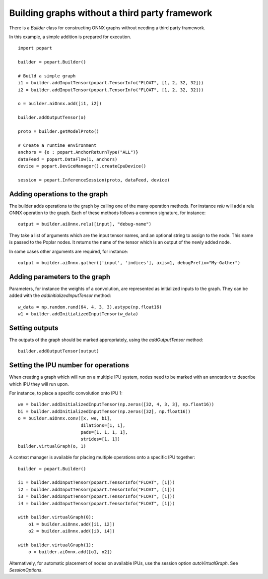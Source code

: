Building graphs without a third party framework
-----------------------------------------------

There is a `Builder` class for constructing ONNX graphs without needing a third
party framework.

In this example, a simple addition is prepared for execution.

::

  import popart

  builder = popart.Builder()

  # Build a simple graph
  i1 = builder.addInputTensor(popart.TensorInfo("FLOAT", [1, 2, 32, 32]))
  i2 = builder.addInputTensor(popart.TensorInfo("FLOAT", [1, 2, 32, 32]))

  o = builder.aiOnnx.add([i1, i2])

  builder.addOutputTensor(o)

  proto = builder.getModelProto()

  # Create a runtime environment
  anchors = {o : popart.AnchorReturnType("ALL")}
  dataFeed = popart.DataFlow(1, anchors)
  device = popart.DeviceManager().createCpuDevice()

  session = popart.InferenceSession(proto, dataFeed, device)

Adding operations to the graph
~~~~~~~~~~~~~~~~~~~~~~~~~~~~~~

The builder adds operations to the graph by calling one of the many
operation methods.  For instance `relu` will add a relu ONNX operation
to the graph.  Each of these methods follows a common signature, for
instance:

::

  output = builder.aiOnnx.relu([input], "debug-name")

They take a list of arguments which are the input tensor names, and an optional
string to assign to the node.  This name is passed to the Poplar nodes.  It returns
the name of the tensor which is an output of the newly added node.

In some cases other arguments are required, for instance:

::

  output = builder.aiOnnx.gather(['input', 'indices'], axis=1, debugPrefix="My-Gather")

Adding parameters to the graph
~~~~~~~~~~~~~~~~~~~~~~~~~~~~~~

Parameters, for instance the weights of a convolution, are represented as
initialized inputs to the graph.  They can be added with the
`addInitializedInputTensor` method:

::

  w_data = np.random.rand(64, 4, 3, 3).astype(np.float16)
  w1 = builder.addInitializedInputTensor(w_data)

Setting outputs
~~~~~~~~~~~~~~~

The outputs of the graph should be marked appropriately, using the
`addOutputTensor` method:

::

  builder.addOutputTensor(output)

Setting the IPU number for operations
~~~~~~~~~~~~~~~~~~~~~~~~~~~~~~~~~~~~~

When creating a graph which will run on a multiple IPU system, nodes need
to be marked with an annotation to describe which IPU they will run upon.

For instance, to place a specific convolution onto IPU 1:

::

  we = builder.addInitializedInputTensor(np.zeros([32, 4, 3, 3], np.float16))
  bi = builder.addInitializedInputTensor(np.zeros([32], np.float16))
  o = builder.aiOnnx.conv([x, we, bi],
                          dilations=[1, 1],
                          pads=[1, 1, 1, 1],
                          strides=[1, 1])
  builder.virtualGraph(o, 1)


A context manager is available for placing multiple operations onto a
specific IPU together:

::

  builder = popart.Builder()

  i1 = builder.addInputTensor(popart.TensorInfo("FLOAT", [1]))
  i2 = builder.addInputTensor(popart.TensorInfo("FLOAT", [1]))
  i3 = builder.addInputTensor(popart.TensorInfo("FLOAT", [1]))
  i4 = builder.addInputTensor(popart.TensorInfo("FLOAT", [1]))

  with builder.virtualGraph(0):
      o1 = builder.aiOnnx.add([i1, i2])
      o2 = builder.aiOnnx.add([i3, i4])

  with builder.virtualGraph(1):
      o = builder.aiOnnx.add([o1, o2])

Alternatively, for automatic placement of nodes on available IPUs, use the
session option `autoVirtualGraph`.  See `SessionOptions`.
